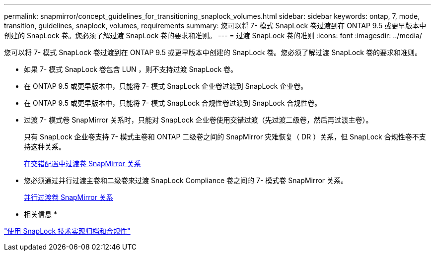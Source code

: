 ---
permalink: snapmirror/concept_guidelines_for_transitioning_snaplock_volumes.html 
sidebar: sidebar 
keywords: ontap, 7, mode, transition, guidelines, snaplock, volumes, requirements 
summary: 您可以将 7- 模式 SnapLock 卷过渡到在 ONTAP 9.5 或更早版本中创建的 SnapLock 卷。您必须了解过渡 SnapLock 卷的要求和准则。 
---
= 过渡 SnapLock 卷的准则
:icons: font
:imagesdir: ../media/


[role="lead"]
您可以将 7- 模式 SnapLock 卷过渡到在 ONTAP 9.5 或更早版本中创建的 SnapLock 卷。您必须了解过渡 SnapLock 卷的要求和准则。

* 如果 7- 模式 SnapLock 卷包含 LUN ，则不支持过渡 SnapLock 卷。
* 在 ONTAP 9.5 或更早版本中，只能将 7- 模式 SnapLock 企业卷过渡到 SnapLock 企业卷。
* 在 ONTAP 9.5 或更早版本中，只能将 7- 模式 SnapLock 合规性卷过渡到 SnapLock 合规性卷。
* 过渡 7- 模式卷 SnapMirror 关系时，只能对 SnapLock 企业卷使用交错过渡（先过渡二级卷，然后再过渡主卷）。
+
只有 SnapLock 企业卷支持 7- 模式主卷和 ONTAP 二级卷之间的 SnapMirror 灾难恢复（ DR ）关系，但 SnapLock 合规性卷不支持这种关系。

+
xref:task_transitioning_a_data_protection_relationship.adoc[在交错配置中过渡卷 SnapMirror 关系]

* 您必须通过并行过渡主卷和二级卷来过渡 SnapLock Compliance 卷之间的 7- 模式卷 SnapMirror 关系。
+
xref:task_transitioning_a_volume_snapmirror_relationship_in_parallel.adoc[并行过渡卷 SnapMirror 关系]



* 相关信息 *

https://docs.netapp.com/ontap-9/topic/com.netapp.doc.pow-arch-con/home.html["使用 SnapLock 技术实现归档和合规性"]

